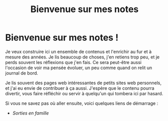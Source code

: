 #+TITLE: Bienvenue sur mes notes

* Bienvenue sur mes notes !

Je veux construire ici un ensemble de contenus et
l'enrichir au fur et à mesure des années.
Je lis beaucoup de choses, j'en retiens trop peu, et je perds souvent
les réflexions que j'en fais.
Ce sera peut-être aussi l'occasion de voir ma pensée évoluer, un peu
comme quand on relit un journal de bord.

Je lis souvent des pages web intéressantes de petits sites web personnels,
et j'ai eu envie de contribuer à ça aussi.
J'espère que le contenu pourra divertir, vous faire réfléchir
ou servir à quelqu'un qui tombera ici par hasard.

Si vous ne savez pas où aller ensuite,
voici quelques liens de démarrage :
- [[sorties][Sorties en famille]]

